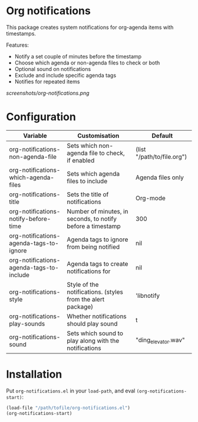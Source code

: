 * Org notifications
This package creates system notifications for  org-agenda items with timestamps.

Features:
+ Notify a set couple of minutes before the timestamp
+ Choose which agenda or non-agenda files to check or both
+ Optional sound on notifications
+ Exclude and include specific agenda tags
+ Notifies for repeated items

[[screenshots/org-notifications.png]]

* Configuration
| Variable                                 | Customisation                                               | Default                    |
|------------------------------------------+-------------------------------------------------------------+----------------------------|
| org-notifications-non-agenda-file        | Sets which non-agenda file to check, if enabled             | (list "/path/to/file.org") |
| org-notifications-which-agenda-files     | Sets which agenda files to include                          | Agenda files only          |
| org-notifications-title                  | Sets the title of notifications                             | Org-mode                   |
| org-notifications-notify-before-time     | Number of minutes, in seconds, to notify before a timestamp | 300                        |
| org-notifications-agenda-tags-to-ignore  | Agenda tags to ignore from being notified                   | nil                        |
| org-notifications-agenda-tags-to-include | Agenda tags to create notifications for                     | nil                        |
| org-notifications-style                  | Style of the notifications. (styles from the alert package) | 'libnotify                 |
| org-notifications-play-sounds            | Whether notifications should play sound                     | t                          |
| org-notifications-sound                  | Sets which sound to play along with the notifications       | "ding_elevator.wav"        |

* Installation
Put =org-notifications.el= in your =load-path=, and eval =(org-notifications-start)=:

#+begin_src emacs-lisp
(load-file "/path/tofile/org-notifications.el")
(org-notifications-start)
#+end_src
